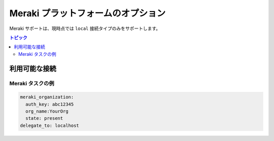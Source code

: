 .. _meraki_platform_options:

***************************************
Meraki プラットフォームのオプション
***************************************

Meraki サポートは、現時点では ``local`` 接続タイプのみをサポートします。

.. contents:: トピック

利用可能な接続
================================================================================

.. table::
    :class: documentation-table

    ====================  ==========================================
    ..                   ダッシュボード API
    ====================  ==========================================
    プロトコル              HTTP(S)

    認証情報           ダッシュボードから API キーを使用します。

    接続設定   ``ansible_connection: localhost``

    返されるデータ形式  ``data``
    ====================  ==========================================


Meraki タスクの例
-------------------

.. code-block:: yaml

  meraki_organization:
    auth_key: abc12345
    org_name:YourOrg
    state: present
  delegate_to: localhost

